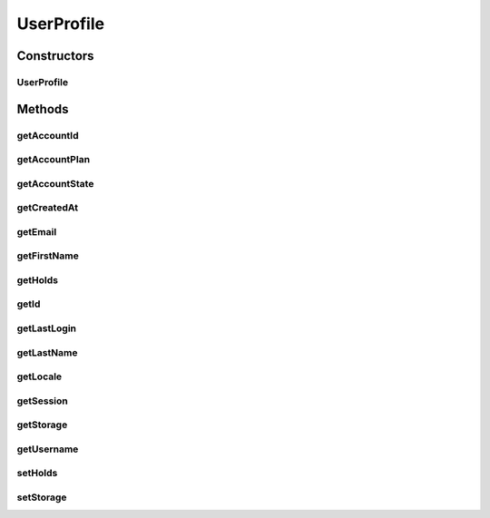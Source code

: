 .. java:import:: com.google.gson.annotations SerializedName

UserProfile
===========

.. java:package:: com.bitcasa.cloudfs.model
   :noindex:

.. java:type:: public class UserProfile

   Model class for user profile.

Constructors
------------
UserProfile
^^^^^^^^^^^

.. java:constructor:: public UserProfile(String username, Long createdAt, String firstName, String lastName, String accountId, String locale, AccountState accountState, Storage storage, Holds holds, AccountPlan accountPlan, String email, Session session, Long lastLogin, String id)
   :outertype: UserProfile

   Initializes a new instance of an user profile.

   :param username: Username of the user.
   :param createdAt: Created date of the profile.
   :param firstName: First name of the user.
   :param lastName: Last name of the user.
   :param accountId: Account ID of the user.
   :param locale: Locale of the user.
   :param accountState: Account state of the user.
   :param storage: Storage details of the user.
   :param holds: Holds for the account.
   :param accountPlan: Account plan of the user.
   :param email: Email of the user.
   :param session: Current session details.
   :param lastLogin: Last login date of the user.
   :param id: ID of the user.

Methods
-------
getAccountId
^^^^^^^^^^^^

.. java:method:: public final String getAccountId()
   :outertype: UserProfile

   Gets the account ID of the user.

   :return: Account ID of the user.

getAccountPlan
^^^^^^^^^^^^^^

.. java:method:: public final AccountPlan getAccountPlan()
   :outertype: UserProfile

   Gets the account plan of the user.

   :return: Account plan of the user.

getAccountState
^^^^^^^^^^^^^^^

.. java:method:: public final AccountState getAccountState()
   :outertype: UserProfile

   Gets the account state of the user.

   :return: Account state of the user.

getCreatedAt
^^^^^^^^^^^^

.. java:method:: public final Long getCreatedAt()
   :outertype: UserProfile

   Gets the created date of the profile.

   :return: Created date of the profile.

getEmail
^^^^^^^^

.. java:method:: public final String getEmail()
   :outertype: UserProfile

   Gets the email of the user.

   :return: Email of the user.

getFirstName
^^^^^^^^^^^^

.. java:method:: public final String getFirstName()
   :outertype: UserProfile

   Gets the first name of the user.

   :return: First name of the user.

getHolds
^^^^^^^^

.. java:method:: public final Holds getHolds()
   :outertype: UserProfile

   Gets the holds of the account.

   :return: Holds of the account.

getId
^^^^^

.. java:method:: public final String getId()
   :outertype: UserProfile

   Gets the ID of the user.

   :return: ID of the user.

getLastLogin
^^^^^^^^^^^^

.. java:method:: public final Long getLastLogin()
   :outertype: UserProfile

   Gets the last login date of the user.

   :return: Last login date of the user.

getLastName
^^^^^^^^^^^

.. java:method:: public final String getLastName()
   :outertype: UserProfile

   Gets the last name of the user.

   :return: Last name of the user.

getLocale
^^^^^^^^^

.. java:method:: public final String getLocale()
   :outertype: UserProfile

   Gets the locale of the user.

   :return: Locale of the user.

getSession
^^^^^^^^^^

.. java:method:: public final Session getSession()
   :outertype: UserProfile

   Gets the session of the user.

   :return: Session of the user.

getStorage
^^^^^^^^^^

.. java:method:: public final Storage getStorage()
   :outertype: UserProfile

   Gets the storage details of the user.

   :return: Storage details of the user.

getUsername
^^^^^^^^^^^

.. java:method:: public final String getUsername()
   :outertype: UserProfile

   Gets the username of the user.

   :return: Username of the user.

setHolds
^^^^^^^^

.. java:method:: public final void setHolds(Holds holds)
   :outertype: UserProfile

   Sets the holds of the account.

   :param holds: Holds of the account.

setStorage
^^^^^^^^^^

.. java:method:: public final void setStorage(Storage storage)
   :outertype: UserProfile

   Sets the storage details of the user.

   :param storage: Storage details of the user.

